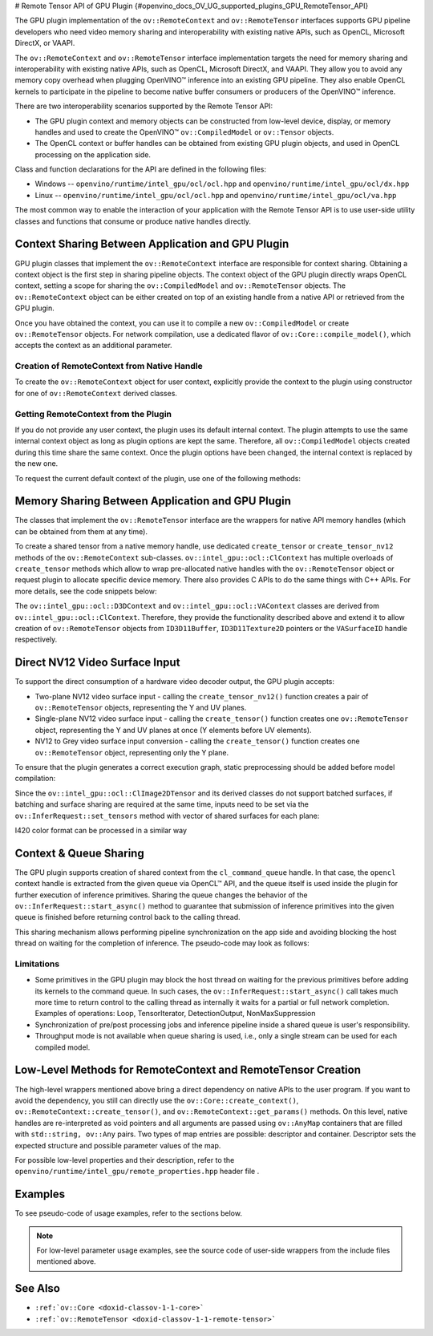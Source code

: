 # Remote Tensor API of GPU Plugin {#openvino_docs_OV_UG_supported_plugins_GPU_RemoteTensor_API}


.. meta::
   :description: The Remote Tensor API of GPU plugin in OpenVINO™ supports 
                 interoperability with existing native APIs, such as OpenCL, 
                 Microsoft DirectX, or VAAPI.


The GPU plugin implementation of the ``ov::RemoteContext`` and ``ov::RemoteTensor`` interfaces supports GPU
pipeline developers who need video memory sharing and interoperability with existing native APIs, 
such as OpenCL, Microsoft DirectX, or VAAPI.

The ``ov::RemoteContext`` and ``ov::RemoteTensor`` interface implementation targets the need for memory sharing and
interoperability with existing native APIs, such as OpenCL, Microsoft DirectX, and VAAPI.
They allow you to avoid any memory copy overhead when plugging OpenVINO™ inference
into an existing GPU pipeline. They also enable OpenCL kernels to participate in the pipeline to become
native buffer consumers or producers of the OpenVINO™ inference.

There are two interoperability scenarios supported by the Remote Tensor API:

* The GPU plugin context and memory objects can be constructed from low-level device, display, or memory handles and used to create the OpenVINO™ ``ov::CompiledModel`` or ``ov::Tensor`` objects.
* The OpenCL context or buffer handles can be obtained from existing GPU plugin objects, and used in OpenCL processing on the application side.

Class and function declarations for the API are defined in the following files:

* Windows -- ``openvino/runtime/intel_gpu/ocl/ocl.hpp`` and ``openvino/runtime/intel_gpu/ocl/dx.hpp``
* Linux -- ``openvino/runtime/intel_gpu/ocl/ocl.hpp`` and ``openvino/runtime/intel_gpu/ocl/va.hpp``

The most common way to enable the interaction of your application with the Remote Tensor API is to use user-side utility classes
and functions that consume or produce native handles directly.

Context Sharing Between Application and GPU Plugin
###########################################################

GPU plugin classes that implement the ``ov::RemoteContext`` interface are responsible for context sharing.
Obtaining a context object is the first step in sharing pipeline objects.
The context object of the GPU plugin directly wraps OpenCL context, setting a scope for sharing the
``ov::CompiledModel`` and ``ov::RemoteTensor`` objects. The ``ov::RemoteContext`` object can be either created on top of
an existing handle from a native API or retrieved from the GPU plugin.

Once you have obtained the context, you can use it to compile a new ``ov::CompiledModel`` or create ``ov::RemoteTensor``
objects. For network compilation, use a dedicated flavor of ``ov::Core::compile_model()``, which accepts the context as an additional parameter.

Creation of RemoteContext from Native Handle
+++++++++++++++++++++++++++++++++++++++++++++++++++++++++++

To create the ``ov::RemoteContext`` object for user context, explicitly provide the context to the plugin using constructor for one
of ``ov::RemoteContext`` derived classes.

.. tab-set::

   .. tab-item:: Windows/C++
      :sync: windows-cpp

      .. tab-set::
   
         .. tab-item:: Create from cl_context
            :sync: create-from-cl-context
      
            .. doxygensnippet:: docs/snippets/gpu/remote_objects_creation.cpp
               :language: cpp
               :fragment: [context_from_cl_context]
      
         .. tab-item:: Create from cl_queue
            :sync: create-from-cl-queue
      
            .. doxygensnippet:: docs/snippets/gpu/remote_objects_creation.cpp
               :language: cpp
               :fragment: [context_from_cl_queue]
      
         .. tab-item:: Create from ID3D11Device
            :sync: create-from-id3d11device
         
            .. doxygensnippet:: docs/snippets/gpu/remote_objects_creation.cpp
               :language: cpp
               :fragment: [context_from_d3d_device]

   .. tab-item:: Windows/C
      :sync: windows-c

      .. tab-set::
   
         .. tab-item:: Create from cl_context
            :sync: create-from-cl-context
      
            .. doxygensnippet:: docs/snippets/gpu/remote_objects_creation_c.cpp
               :language: c
               :fragment: [context_from_cl_context]
      
         .. tab-item:: Create from cl_queue
            :sync: create-from-cl-queue
      
            .. doxygensnippet:: docs/snippets/gpu/remote_objects_creation_c.cpp
               :language: c
               :fragment: [context_from_cl_queue]
      
         .. tab-item:: Create from ID3D11Device
            :sync: create-from-id3d11device
      
            .. doxygensnippet:: docs/snippets/gpu/remote_objects_creation_c.cpp
               :language: c
               :fragment: [context_from_d3d_device]

   .. tab-item:: Linux/C++
      :sync: linux-cpp

      .. tab-set::
   
         .. tab-item:: Create from cl_context
            :sync: create-from-cl-context
       
            .. doxygensnippet:: docs/snippets/gpu/remote_objects_creation.cpp
               :language: cpp
               :fragment: [context_from_cl_context]
      
         .. tab-item:: Create from cl_queue
            :sync: create-from-cl-queue
      
            .. doxygensnippet:: docs/snippets/gpu/remote_objects_creation.cpp
               :language: cpp
               :fragment: [context_from_cl_queue]
      
         .. tab-item:: Create from VADisplay
            :sync: create-from-vadisplay
      
            .. doxygensnippet:: docs/snippets/gpu/remote_objects_creation.cpp
               :language: cpp
               :fragment: [context_from_va_display]
   
   .. tab-item:: Linux/C
      :sync: linux-c

      .. tab-set::
   
         .. tab-item:: Create from cl_context
            :sync: create-from-cl-context
      
            .. doxygensnippet:: docs/snippets/gpu/remote_objects_creation_c.cpp
               :language: c
               :fragment: [context_from_cl_context]
      
         .. tab-item:: Create from cl_queue
            :sync: create-from-cl-queue
      
            .. doxygensnippet:: docs/snippets/gpu/remote_objects_creation_c.cpp
               :language: c
               :fragment: [context_from_cl_queue]
      
         .. tab-item:: Create from VADisplay
            :sync: create-from-vadisplay
      
            .. doxygensnippet:: docs/snippets/gpu/remote_objects_creation_c.cpp
               :language: c
               :fragment: [context_from_va_display]
   
Getting RemoteContext from the Plugin
+++++++++++++++++++++++++++++++++++++++++++++++++++++++++++

If you do not provide any user context, the plugin uses its default internal context.
The plugin attempts to use the same internal context object as long as plugin options are kept the same.
Therefore, all ``ov::CompiledModel`` objects created during this time share the same context.
Once the plugin options have been changed, the internal context is replaced by the new one.

To request the current default context of the plugin, use one of the following methods:

.. tab-set::

   .. tab-item:: C++
      :sync: cpp

      .. tab-set::
   
         .. tab-item:: Get context from Core
            :sync: get-context-core
      
            .. doxygensnippet:: docs/snippets/gpu/remote_objects_creation.cpp
               :language: cpp
               :fragment: [default_context_from_core]
      
         .. tab-item:: Get context from compiled model
            :sync: get-context-compiled-model
      
            .. doxygensnippet:: docs/snippets/gpu/remote_objects_creation.cpp
               :language: cpp
               :fragment: [default_context_from_model]
   
   .. tab-item:: C
      :sync: c

      .. tab-set::
         
         .. tab-item:: Get context from Core
            :sync: get-context-core
      
            .. doxygensnippet:: docs/snippets/gpu/remote_objects_creation_c.cpp
               :language: c
               :fragment: [default_context_from_core]
      
         .. tab-item:: Get context from compiled model
            :sync: get-context-compiled-model
      
            .. doxygensnippet:: docs/snippets/gpu/remote_objects_creation_c.cpp
               :language: c
               :fragment: [default_context_from_model]
   

Memory Sharing Between Application and GPU Plugin
###########################################################

The classes that implement the ``ov::RemoteTensor`` interface are the wrappers for native API
memory handles (which can be obtained from them at any time).

To create a shared tensor from a native memory handle, use dedicated ``create_tensor`` or ``create_tensor_nv12`` methods
of the ``ov::RemoteContext`` sub-classes.
``ov::intel_gpu::ocl::ClContext`` has multiple overloads of ``create_tensor`` methods which allow to wrap pre-allocated native handles with the ``ov::RemoteTensor``
object or request plugin to allocate specific device memory. There also provides C APIs to do the same things with C++ APIs.
For more details, see the code snippets below:


.. tab-set::

   .. tab-item:: Wrap native handles/C++
      :sync: wrap-native-handles

      .. tab-set::

         .. tab-item:: USM pointer
            :sync: usm-pointer

            .. doxygensnippet:: docs/snippets/gpu/remote_objects_creation.cpp
               :language: cpp
               :fragment: [wrap_usm_pointer]

         .. tab-item:: cl_mem
            :sync: cl-mem

            .. doxygensnippet:: docs/snippets/gpu/remote_objects_creation.cpp
               :language: cpp
               :fragment: [wrap_cl_mem]

         .. tab-item:: cl::Buffer
            :sync: buffer

            .. doxygensnippet:: docs/snippets/gpu/remote_objects_creation.cpp
               :language: cpp
               :fragment: [wrap_cl_buffer]

         .. tab-item:: cl::Image2D
            :sync: image2D

            .. doxygensnippet:: docs/snippets/gpu/remote_objects_creation.cpp
               :language: cpp
               :fragment: [wrap_cl_image]

         .. tab-item:: biplanar NV12 surface
            :sync: biplanar-nv12-surface

            .. doxygensnippet:: docs/snippets/gpu/remote_objects_creation.cpp
               :language: cpp
               :fragment: [wrap_nv12_surface]

   .. tab-item:: Allocate device memory/C++
      :sync: allocate-device-memory

      .. tab-set::

         .. tab-item:: USM host memory
            :sync: usm-host-memory

            .. doxygensnippet:: docs/snippets/gpu/remote_objects_creation.cpp
               :language: cpp
               :fragment: [allocate_usm_host]

         .. tab-item:: USM device memory
            :sync: usm-device-memory

            .. doxygensnippet:: docs/snippets/gpu/remote_objects_creation.cpp
               :language: cpp
               :fragment: [allocate_usm_device]

         .. tab-item:: cl::Buffer
            :sync: buffer

            .. doxygensnippet:: docs/snippets/gpu/remote_objects_creation.cpp
               :language: cpp
               :fragment: [allocate_cl_buffer]

.. tab-set::

   .. tab-item:: Wrap native handles/C
      :sync: wrap-native-handles

      .. tab-set::

         .. tab-item:: USM pointer
            :sync: usm-pointer

            .. doxygensnippet:: docs/snippets/gpu/remote_objects_creation_c.cpp
               :language: c
               :fragment: [wrap_usm_pointer]

         .. tab-item:: cl_mem
            :sync: cl-mem

            .. doxygensnippet:: docs/snippets/gpu/remote_objects_creation_c.cpp
               :language: c
               :fragment: [wrap_cl_mem]

         .. tab-item:: cl::Buffer
            :sync: buffer

            .. doxygensnippet:: docs/snippets/gpu/remote_objects_creation_c.cpp
              :language: c
              :fragment: [wrap_cl_buffer]

         .. tab-item:: cl::Image2D
            :sync: image2D

            .. doxygensnippet:: docs/snippets/gpu/remote_objects_creation_c.cpp
               :language: c
               :fragment: [wrap_cl_image]

         .. tab-item:: biplanar NV12 surface
            :sync: biplanar-nv12-surface

            .. doxygensnippet:: docs/snippets/gpu/remote_objects_creation_c.cpp
               :language: c
               :fragment: [create_nv12_surface]

   .. tab-item:: Allocate device memory/C
      :sync: allocate-device-memory

      .. tab-set::

         .. tab-item:: USM host memory
            :sync: usm-host-memory

            .. doxygensnippet:: docs/snippets/gpu/remote_objects_creation_c.cpp
               :language: c
               :fragment: [allocate_usm_host]

         .. tab-item:: USM device memory
            :sync: usm-device-memory

            .. doxygensnippet:: docs/snippets/gpu/remote_objects_creation_c.cpp
               :language: c
               :fragment: [allocate_usm_device]

The ``ov::intel_gpu::ocl::D3DContext`` and ``ov::intel_gpu::ocl::VAContext`` classes are derived from ``ov::intel_gpu::ocl::ClContext``.
Therefore, they provide the functionality described above and extend it
to allow creation of ``ov::RemoteTensor`` objects from ``ID3D11Buffer``, ``ID3D11Texture2D`` pointers or the ``VASurfaceID`` handle respectively.

Direct NV12 Video Surface Input
###########################################################

To support the direct consumption of a hardware video decoder output, the GPU plugin accepts:

* Two-plane NV12 video surface input - calling the ``create_tensor_nv12()`` function creates 
  a pair of ``ov::RemoteTensor`` objects, representing the Y and UV planes. 
* Single-plane NV12 video surface input - calling the ``create_tensor()`` function creates one 
  ``ov::RemoteTensor`` object, representing the Y and UV planes at once (Y elements before UV elements).
* NV12 to Grey video surface input conversion - calling the ``create_tensor()`` function creates one 
  ``ov::RemoteTensor`` object, representing only the Y plane.

To ensure that the plugin generates a correct execution graph, static preprocessing
should be added before model compilation:

.. tab-set::

   .. tab-item:: two-plane
      :sync: two-plane

      .. tab-set::
         
         .. tab-item:: C++
            :sync: cpp
      
            .. doxygensnippet:: docs/snippets/gpu/preprocessing_nv12_two_planes.cpp
               :language: cpp
               :fragment: [init_preproc]
      
         .. tab-item:: C
            :sync: c
      
            .. doxygensnippet:: docs/snippets/gpu/preprocessing_nv12_two_planes_c.cpp
               :language: c
               :fragment: [init_preproc]
   
   .. tab-item:: single-plane
      :sync: single-plane
   
      .. doxygensnippet:: docs/snippets/gpu/preprocessing_nv12_single_plane.cpp
         :language: cpp
         :fragment: [init_preproc]
   
   .. tab-item:: NV12 to Grey
      :sync: nv12-grey
   
      .. doxygensnippet:: docs/snippets/gpu/preprocessing_nv12_to_gray.cpp
         :language: cpp
         :fragment: [init_preproc]


Since the ``ov::intel_gpu::ocl::ClImage2DTensor`` and its derived classes do not support batched surfaces, 
if batching and surface sharing are required at the same time, 
inputs need to be set via the ``ov::InferRequest::set_tensors`` method with vector of shared surfaces for each plane:

.. tab-set::

   .. tab-item:: Single Batch
      :sync: single-batch
      
      .. tab-set::

         .. tab-item:: two-plane
            :sync: two-plane

            .. tab-set::
      
               .. tab-item:: C++
                  :sync: cpp
         
                  .. doxygensnippet:: docs/snippets/gpu/preprocessing_nv12_two_planes.cpp
                     :language: cpp
                     :fragment: [single_batch]
         
               .. tab-item:: C
                  :sync: cpp
         
                  .. doxygensnippet:: docs/snippets/gpu/preprocessing_nv12_two_planes_c.cpp
                     :language: c
                     :fragment: [single_batch]
      
         .. tab-item:: single-plane
            :sync: single-plane
         
            .. doxygensnippet:: docs/snippets/gpu/preprocessing_nv12_single_plane.cpp
               :language: cpp
               :fragment: [single_batch]
      
         .. tab-item:: NV12 to Grey
            :sync: nv12-grey
      
            .. doxygensnippet:: docs/snippets/gpu/preprocessing_nv12_to_gray.cpp
               :language: cpp
               :fragment: [single_batch]
      
   .. tab-item:: Multiple Batches
      :sync: multiple-batches

      .. tab-set::
   
         .. tab-item:: two-plane
            :sync: two-plane
      
            .. doxygensnippet:: docs/snippets/gpu/preprocessing_nv12_two_planes.cpp
               :language: cpp
               :fragment: [batched_case]
      
         .. tab-item:: single-plane
            :sync: single-plane
                                                  
            .. doxygensnippet:: docs/snippets/gpu/preprocessing_nv12_single_plane.cpp
               :language: cpp
               :fragment: [batched_case]
      
         .. tab-item:: NV12 to Grey
            :sync: nv12-grey
      
            .. doxygensnippet:: docs/snippets/gpu/preprocessing_nv12_to_gray.cpp
               :language: cpp
               :fragment: [batched_case]


I420 color format can be processed in a similar way

Context & Queue Sharing
###########################################################

The GPU plugin supports creation of shared context from the ``cl_command_queue`` handle. In that case,
the ``opencl`` context handle is extracted from the given queue via OpenCL™ API, and the queue itself is used inside
the plugin for further execution of inference primitives. Sharing the queue changes the behavior of the ``ov::InferRequest::start_async()``
method to guarantee that submission of inference primitives into the given queue is finished before
returning control back to the calling thread.

This sharing mechanism allows performing pipeline synchronization on the app side and avoiding blocking the host thread
on waiting for the completion of inference. The pseudo-code may look as follows:

.. dropdown:: Queue and context sharing example

   .. doxygensnippet:: docs/snippets/gpu/queue_sharing.cpp
      :language: cpp
      :fragment: [queue_sharing]


Limitations
+++++++++++++++++++++++++++++++++++++++++++++++++++++++++++

* Some primitives in the GPU plugin may block the host thread on waiting for the previous primitives before adding its kernels to the command queue. In such cases, the ``ov::InferRequest::start_async()`` call takes much more time to return control to the calling thread as internally it waits for a partial or full network completion. Examples of operations: Loop, TensorIterator, DetectionOutput, NonMaxSuppression
* Synchronization of pre/post processing jobs and inference pipeline inside a shared queue is user's responsibility.
* Throughput mode is not available when queue sharing is used, i.e., only a single stream can be used for each compiled model.

Low-Level Methods for RemoteContext and RemoteTensor Creation
#####################################################################

The high-level wrappers mentioned above bring a direct dependency on native APIs to the user program.
If you want to avoid the dependency, you still can directly use the ``ov::Core::create_context()``,
``ov::RemoteContext::create_tensor()``, and ``ov::RemoteContext::get_params()`` methods.
On this level, native handles are re-interpreted as void pointers and all arguments are passed
using ``ov::AnyMap`` containers that are filled with ``std::string, ov::Any`` pairs.
Two types of map entries are possible: descriptor and container.
Descriptor sets the expected structure and possible parameter values of the map.

For possible low-level properties and their description, refer to the ``openvino/runtime/intel_gpu/remote_properties.hpp`` header file .

Examples
###########################################################

To see pseudo-code of usage examples, refer to the sections below.


.. NOTE::
   
   For low-level parameter usage examples, see the source code of user-side wrappers from the include files mentioned above.


.. dropdown:: OpenCL Kernel Execution on a Shared Buffer

   This example uses the OpenCL context obtained from a compiled model object.

   .. doxygensnippet:: docs/snippets/gpu/context_sharing.cpp
      :language: cpp
      :fragment: [context_sharing_get_from_ov]

.. dropdown:: Running GPU Plugin Inference within User-Supplied Shared Context

   .. doxygensnippet:: docs/snippets/gpu/context_sharing.cpp
      :language: cpp
      :fragment: [context_sharing_user_handle]

.. dropdown:: Direct Consuming of the NV12 VAAPI Video Decoder Surface on Linux
   
   .. tab-set::
      
      .. tab-item:: C++
         :sync: cpp
   
         .. doxygensnippet:: docs/snippets/gpu/context_sharing_va.cpp
            :language: cpp
            :fragment: [context_sharing_va]
   
      .. tab-item:: C
         :sync: c
   
         .. doxygensnippet:: docs/snippets/gpu/context_sharing_va_c.cpp
            :language: c
            :fragment: [context_sharing_va]

See Also
#######################################

* ``:ref:`ov::Core <doxid-classov-1-1-core>```
* ``:ref:`ov::RemoteTensor <doxid-classov-1-1-remote-tensor>```

